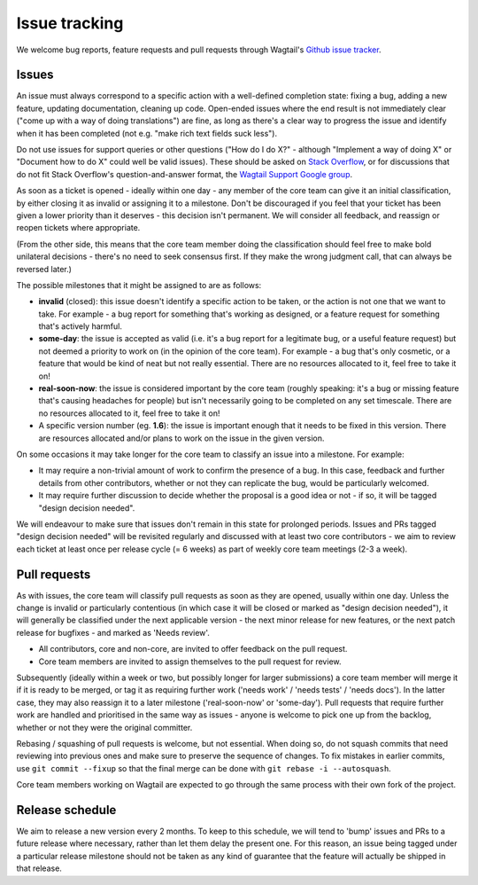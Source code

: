 Issue tracking
==============

We welcome bug reports, feature requests and pull requests through Wagtail's `Github issue tracker <https://github.com/wagtail/wagtail/issues>`_.

Issues
------

An issue must always correspond to a specific action with a well-defined completion state: fixing a bug, adding a new feature, updating documentation, cleaning up code. Open-ended issues where the end result is not immediately clear ("come up with a way of doing translations") are fine, as long as there's a clear way to progress the issue and identify when it has been completed (not e.g. "make rich text fields suck less").

Do not use issues for support queries or other questions ("How do I do X?" - although "Implement a way of doing X" or "Document how to do X" could well be valid issues). These should be asked on `Stack Overflow <http://stackoverflow.com/questions/tagged/wagtail>`_, or for discussions that do not fit Stack Overflow's question-and-answer format, the `Wagtail Support Google group <https://groups.google.com/forum/#!forum/wagtail>`_.

As soon as a ticket is opened - ideally within one day - any member of the core team can give it an initial classification, by either closing it as invalid or assigning it to a milestone. Don't be discouraged if you feel that your ticket has been given a lower priority than it deserves - this decision isn't permanent. We will consider all feedback, and reassign or reopen tickets where appropriate.

(From the other side, this means that the core team member doing the classification should feel free to make bold unilateral decisions - there's no need to seek consensus first. If they make the wrong judgment call, that can always be reversed later.)

The possible milestones that it might be assigned to are as follows:

* **invalid** (closed): this issue doesn't identify a specific action to be taken, or the action is not one that we want to take. For example - a bug report for something that's working as designed, or a feature request for something that's actively harmful.
* **some-day**: the issue is accepted as valid (i.e. it's a bug report for a legitimate bug, or a useful feature request) but not deemed a priority to work on (in the opinion of the core team). For example - a bug that's only cosmetic, or a feature that would be kind of neat but not really essential. There are no resources allocated to it, feel free to take it on!
* **real-soon-now**: the issue is considered important by the core team (roughly speaking: it's a bug or missing feature that's causing headaches for people) but isn't necessarily going to be completed on any set timescale. There are no resources allocated to it, feel free to take it on!
* A specific version number (eg. **1.6**): the issue is important enough that it needs to be fixed in this version. There are resources allocated and/or plans to work on the issue in the given version.

On some occasions it may take longer for the core team to classify an issue into a milestone. For example:

* It may require a non-trivial amount of work to confirm the presence of a bug. In this case, feedback and further details from other contributors, whether or not they can replicate the bug, would be particularly welcomed.
* It may require further discussion to decide whether the proposal is a good idea or not - if so, it will be tagged "design decision needed".

We will endeavour to make sure that issues don't remain in this state for prolonged periods. Issues and PRs tagged "design decision needed" will be revisited regularly and discussed with at least two core contributors - we aim to review each ticket at least once per release cycle (= 6 weeks) as part of weekly core team meetings (2-3 a week).

Pull requests
-------------

As with issues, the core team will classify pull requests as soon as they are opened, usually within one day. Unless the change is invalid or particularly contentious (in which case it will be closed or marked as "design decision needed"), it will generally be classified under the next applicable version - the next minor release for new features, or the next patch release for bugfixes - and marked as 'Needs review'.

* All contributors, core and non-core, are invited to offer feedback on the pull request.
* Core team members are invited to assign themselves to the pull request for review.

Subsequently (ideally within a week or two, but possibly longer for larger submissions) a core team member will merge it if it is ready to be merged, or tag it as requiring further work ('needs work' / 'needs tests' / 'needs docs'). In the latter case, they may also reassign it to a later milestone ('real-soon-now' or 'some-day'). Pull requests that require further work are handled and prioritised in the same way as issues - anyone is welcome to pick one up from the backlog, whether or not they were the original committer.

Rebasing / squashing of pull requests is welcome, but not essential. When doing so, do not squash commits that need reviewing into previous ones and make sure to preserve the sequence of changes. To fix mistakes in earlier commits, use ``git commit --fixup`` so that the final merge can be done with ``git rebase -i --autosquash``.

Core team members working on Wagtail are expected to go through the same process with their own fork of the project.

Release schedule
----------------

We aim to release a new version every 2 months. To keep to this schedule, we will tend to 'bump' issues and PRs to a future release where necessary, rather than let them delay the present one. For this reason, an issue being tagged under a particular release milestone should not be taken as any kind of guarantee that the feature will actually be shipped in that release.

